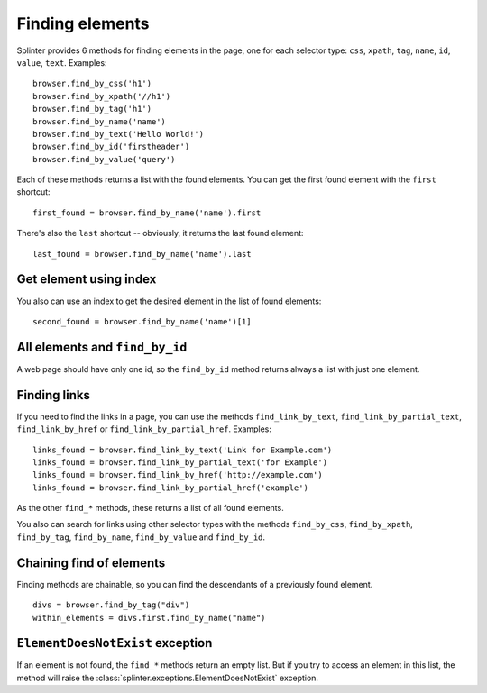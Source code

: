 .. Copyright 2012 splinter authors. All rights reserved.
   Use of this source code is governed by a BSD-style
   license that can be found in the LICENSE file.

.. meta::
    :description: Finding elements
    :keywords: splinter, python, tutorial, find, selectors

++++++++++++++++
Finding elements
++++++++++++++++

Splinter provides 6 methods for finding elements in the page, one for each
selector type: ``css``, ``xpath``, ``tag``, ``name``, ``id``, ``value``,
``text``.
Examples:

.. highlight:: python

::

    browser.find_by_css('h1')
    browser.find_by_xpath('//h1')
    browser.find_by_tag('h1')
    browser.find_by_name('name')
    browser.find_by_text('Hello World!')
    browser.find_by_id('firstheader')
    browser.find_by_value('query')


Each of these methods returns a list with the found elements. You can get the
first found element with the ``first`` shortcut:

.. highlight:: python

::

    first_found = browser.find_by_name('name').first

There's also the ``last`` shortcut -- obviously, it returns the last found
element:

.. highlight:: python

::

    last_found = browser.find_by_name('name').last


Get element using index
=======================

You also can use an index to get the desired element in the list of found
elements:

.. highlight:: python

::

    second_found = browser.find_by_name('name')[1]

All elements and ``find_by_id``
===============================

A web page should have only one id, so the ``find_by_id`` method returns always
a list with just one element.

Finding links
=============

If you need to find the links in a page, you can use the methods
``find_link_by_text``, ``find_link_by_partial_text``, ``find_link_by_href`` or
``find_link_by_partial_href``. Examples:

.. highlight:: python

::

    links_found = browser.find_link_by_text('Link for Example.com')
    links_found = browser.find_link_by_partial_text('for Example')
    links_found = browser.find_link_by_href('http://example.com')
    links_found = browser.find_link_by_partial_href('example')


As the other ``find_*`` methods, these returns a list of all found elements.

You also can search for links using other selector types with the methods
``find_by_css``, ``find_by_xpath``, ``find_by_tag``, ``find_by_name``,
``find_by_value`` and ``find_by_id``.

Chaining find of elements
=========================

Finding methods are chainable, so you can find the descendants of a previously
found element.

.. highlight:: python

::

    divs = browser.find_by_tag("div")
    within_elements = divs.first.find_by_name("name")

``ElementDoesNotExist`` exception
=================================

If an element is not found, the ``find_*`` methods return an empty list. But
if you try to access an element in this list, the method will raise the
:class:`splinter.exceptions.ElementDoesNotExist` exception.
